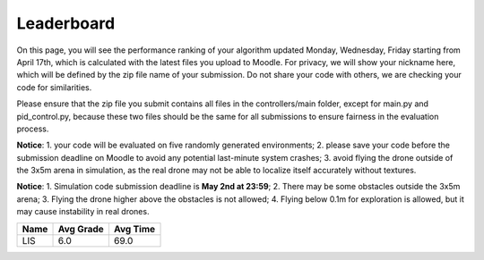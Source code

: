 Leaderboard
===========

On this page, you will see the performance ranking of your algorithm updated Monday, Wednesday, Friday starting from April 17th, which is calculated with the latest files you upload to Moodle.
For privacy, we will show your nickname here, which will be defined by the zip file name of your submission.
Do not share your code with others, we are checking your code for similarities.

Please ensure that the zip file you submit contains all files in the controllers/main folder, except for main.py and pid_control.py, because these two files should be the same for all submissions to ensure fairness in the evaluation process.

**Notice**: 1. your code will be evaluated on five randomly generated environments; 2. please save your code before the submission deadline on Moodle to avoid any potential last-minute system crashes; 3. avoid flying the drone outside of the 3x5m arena in simulation, as the real drone may not be able to localize itself accurately without textures.

**Notice**: 1. Simulation code submission deadline is **May 2nd at 23:59**; 2. There may be some obstacles outside the 3x5m arena; 3. Flying the drone higher above the obstacles is not allowed; 4. Flying below 0.1m for exploration is allowed, but it may cause instability in real drones.

============== ========= ======== 
Name           Avg Grade Avg Time 
============== ========= ======== 
LIS            6.0       69.0
============== ========= ======== 
